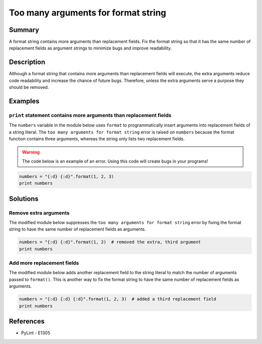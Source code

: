 Too many arguments for format string
====================================

Summary
-------

A format string contains more arguments than replacement fields. Fix the format string so that it has the same number of replacement fields as argument strings to minimize bugs and improve readability.

Description
-----------

Although a format string that contains more arguments than replacement fields will execute, the extra arguments reduce code readability and increase the chance of future bugs. Therefore, unless the extra arguments serve a purpose they should be removed. 

Examples
----------

``print`` statement contains more arguments than replacement fields
...................................................................

The ``numbers`` variable in the module below uses ``format`` to programmatically insert arguments into replacement fields of a string literal. The ``too many arguments for format string`` error is raised on ``numbers`` because the format function contains three arguments, whereas the string only lists two replacement fields.

.. warning:: The code below is an example of an error. Using this code will create bugs in your programs!

.. code:: python

    numbers = "{:d} {:d}".format(1, 2, 3)
    print numbers

Solutions
---------

Remove extra arguments 
......................

The modified module below suppresses the ``too many arguments for format string`` error by fixing the format string to have the same number of replacement fields as arguments.

.. code:: python

    numbers = "{:d} {:d}".format(1, 2)  # removed the extra, third argument
    print numbers
    
Add more replacement fields
...........................

The modified module below adds another replacement field to the string literal to match the number of arguments passed to ``format()``. This is another way to fix the format string to have the same number of replacement fields as arguments.

.. code:: python

    numbers = "{:d} {:d} {:d}".format(1, 2, 3)  # added a third replacement field
    print numbers

References
----------
- PyLint - E1305
